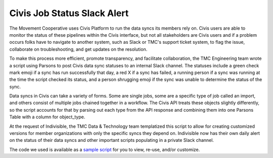 ===============
Civis Job Status Slack Alert
===============

The Movement Cooperative uses Civis Platform to run the data syncs its members rely on.
Civis users are able to monitor the status of these pipelines within the Civis interface, but not all stakeholders are Civis users and if a problem occurs folks have to navigate to another system, such as Slack or TMC's support ticket system, to flag the issue, collaborate on troubleshooting, and get updates on the resolution.

To make this process more efficient, promote transparency, and facilitate collaboration, the TMC Engineering team wrote a script using Parsons to post Civis data sync statuses to an internal Slack channel. The statuses include a green check mark emoji if a sync has run successfully that day, a red X if a sync has failed, a running person if a sync was running at the time the script checked its status, and a person shrugging emoji if the sync was unable to determine the status of the sync.

Data syncs in Civis can take a variety of forms. Some are single jobs, some are a specific type of job called an import, and others consist of multiple jobs chained together in a workflow. The Civis API treats these objects slightly differently, so the script accounts for that by parsing out each type from the API response and combining them into one Parsons Table with a column for object_type.

At the request of Indivisible, the TMC Data & Technology team templatized this script to allow for creating customized versions for member organizations with only the specific syncs they depend on. Indivisible now has their own daily alert on the status of their data syncs and other important scripts populating in a private Slack channel.

The code we used is available as a `sample script <https://github.com/move-coop/parsons/tree/master/useful_resources/sample_code/civis_job_status_slack_alert.py>`_ for you to view, re-use, and/or customize.
